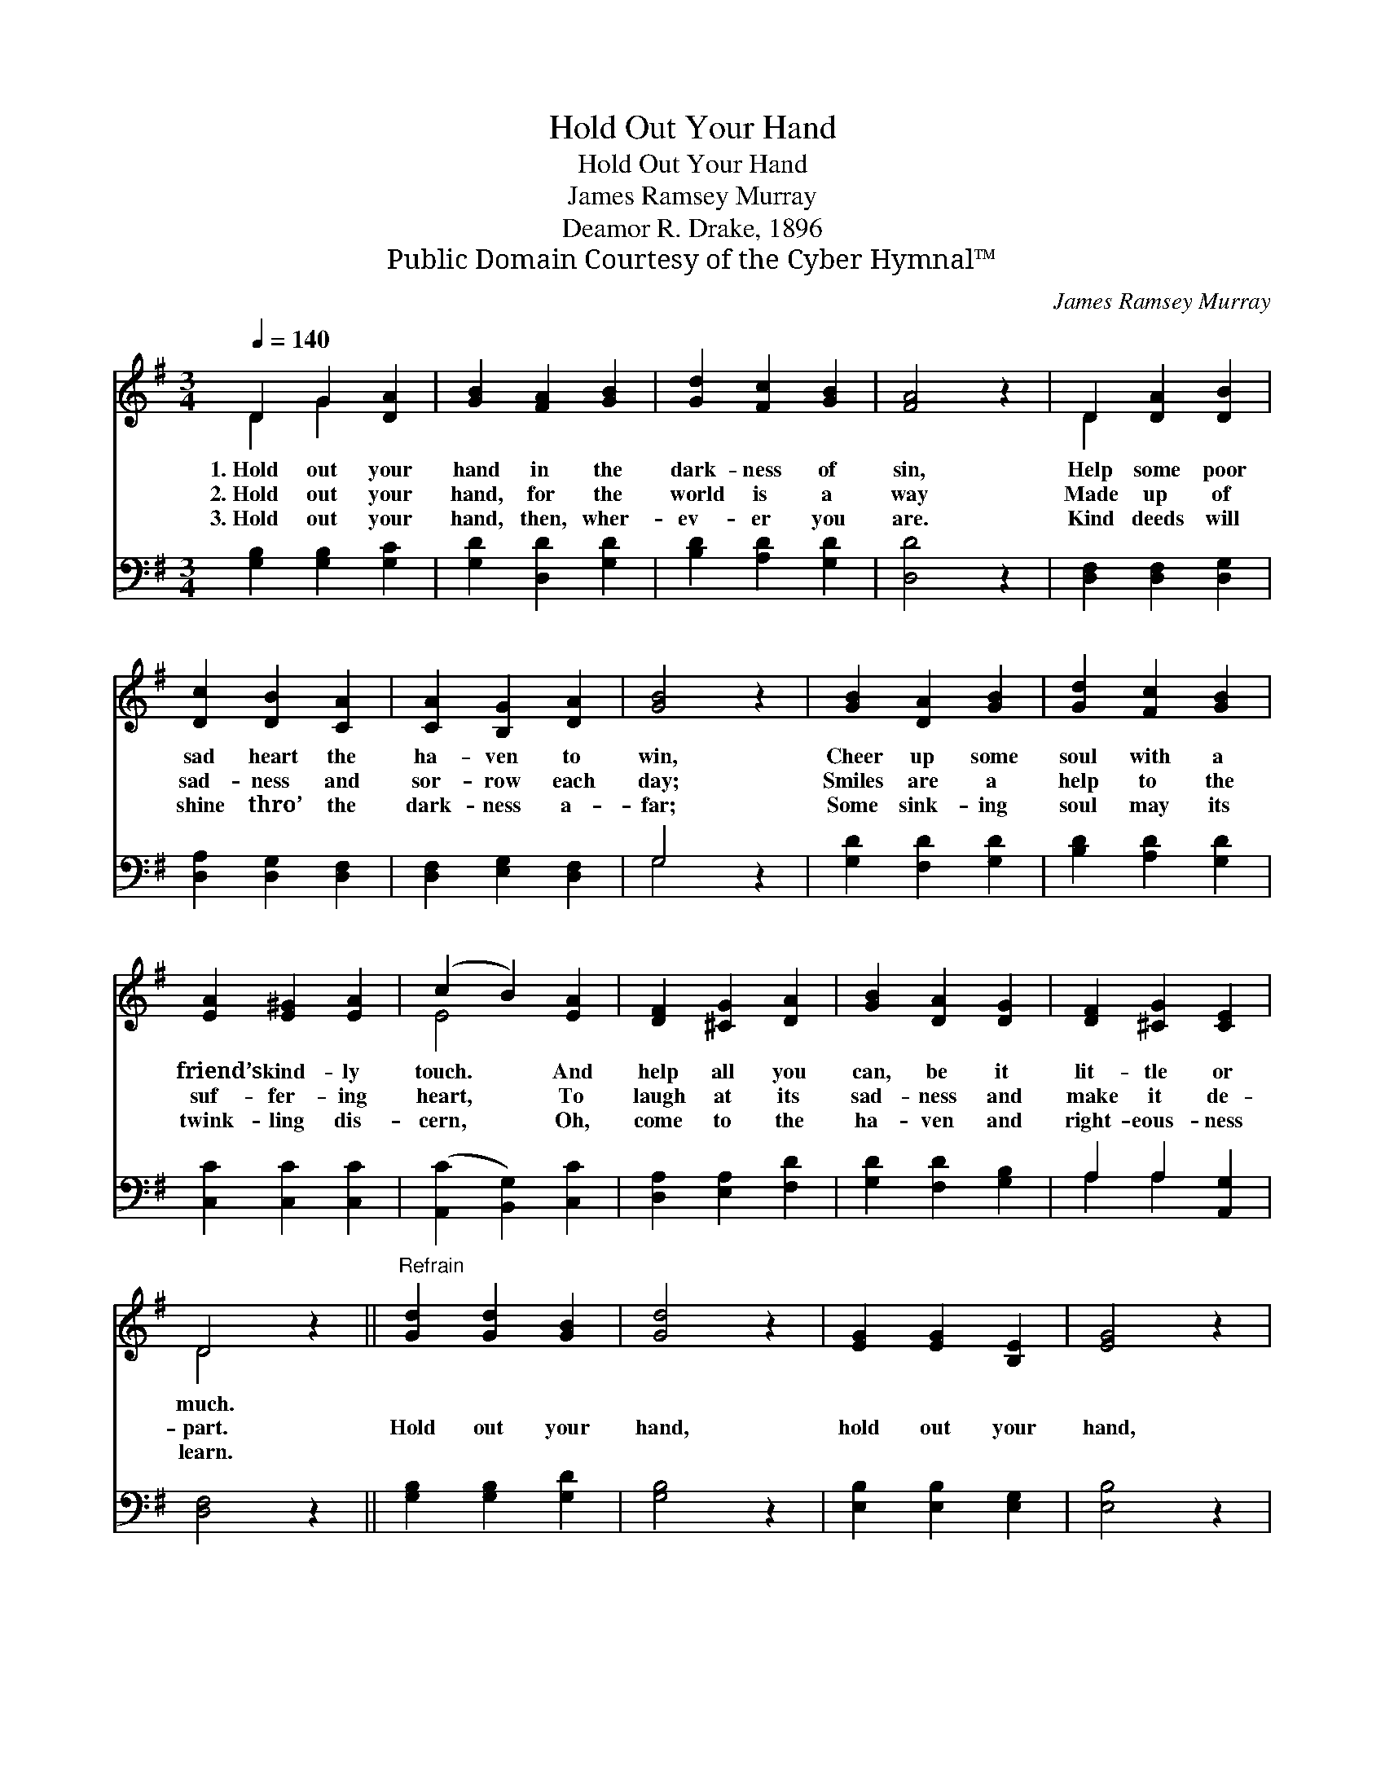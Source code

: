 X:1
T:Hold Out Your Hand
T:Hold Out Your Hand
T:James Ramsey Murray
T:Deamor R. Drake, 1896
T:Public Domain Courtesy of the Cyber Hymnal™
C:James Ramsey Murray
Z:Public Domain
Z:Courtesy of the Cyber Hymnal™
%%score ( 1 2 ) ( 3 4 )
L:1/8
Q:1/4=140
M:3/4
K:G
V:1 treble 
V:2 treble 
V:3 bass 
V:4 bass 
V:1
 D2 G2 [DA]2 | [GB]2 [FA]2 [GB]2 | [Gd]2 [Fc]2 [GB]2 | [FA]4 z2 | D2 [DA]2 [DB]2 | %5
w: 1.~Hold out your|hand in the|dark- ness of|sin,|Help some poor|
w: 2.~Hold out your|hand, for the|world is a|way|Made up of|
w: 3.~Hold out your|hand, then, wher-|ev- er you|are.|Kind deeds will|
 [Dc]2 [DB]2 [CA]2 | [CA]2 [B,G]2 [DA]2 | [GB]4 z2 | [GB]2 [DA]2 [GB]2 | [Gd]2 [Fc]2 [GB]2 | %10
w: sad heart the|ha- ven to|win,|Cheer up some|soul with a|
w: sad- ness and|sor- row each|day;|Smiles are a|help to the|
w: shine thro’ the|dark- ness a-|far;|Some sink- ing|soul may its|
 [EA]2 [E^G]2 [EA]2 | (c2 B2) [EA]2 | [DF]2 [^CG]2 [DA]2 | [GB]2 [DA]2 [DG]2 | [DF]2 [^CG]2 [CE]2 | %15
w: friend’s kind- ly|touch. * And|help all you|can, be it|lit- tle or|
w: suf- fer- ing|heart, * To|laugh at its|sad- ness and|make it de-|
w: twink- ling dis-|cern, * Oh,|come to the|ha- ven and|right- eous- ness|
 D4 z2 ||"^Refrain" [Gd]2 [Gd]2 [GB]2 | [Gd]4 z2 | [EG]2 [EG]2 [B,E]2 | [EG]4 z2 | %20
w: much.|||||
w: part.|Hold out your|hand,|hold out your|hand,|
w: learn.|||||
 [FA]2 [FA]2 [GB]2 | ([Bd]2 [Ac]2) [GB]2 | ([GB]6 | [FA]4) z2 | [Gd]2 [Gd]2 [GB]2 | [Gd]4 z2 | %26
w: ||||||
w: And bid their|hearts * be|strong;||Hold out your|hand,|
w: ||||||
 [=FG]2 [FB]2 [Fd]2 | !fermata![Ee]4 [Ge]2 | d4 [GB]2 | ([Ec]2 [DB]2) [CA]2 | [B,G]4 z2 |] %31
w: |||||
w: hold out your|hand, And|help the|world * a-|long.|
w: |||||
V:2
 D2 G2 x2 | x6 | x6 | x6 | D2 x4 | x6 | x6 | x6 | x6 | x6 | x6 | E4 x2 | x6 | x6 | x6 | D4 x2 || %16
 x6 | x6 | x6 | x6 | x6 | x6 | x6 | x6 | x6 | x6 | x6 | x6 | (G2 F2) x2 | x6 | x6 |] %31
V:3
 [G,B,]2 [G,B,]2 [G,C]2 | [G,D]2 [D,D]2 [G,D]2 | [B,D]2 [A,D]2 [G,D]2 | [D,D]4 z2 | %4
 [D,F,]2 [D,F,]2 [D,G,]2 | [D,A,]2 [D,G,]2 [D,F,]2 | [D,F,]2 [E,G,]2 [D,F,]2 | G,4 z2 | %8
 [G,D]2 [F,D]2 [G,D]2 | [B,D]2 [A,D]2 [G,D]2 | [C,C]2 [C,C]2 [C,C]2 | ([A,,C]2 [B,,G,]2) [C,C]2 | %12
 [D,A,]2 [E,A,]2 [F,D]2 | [G,D]2 [F,D]2 [G,B,]2 | A,2 A,2 [A,,G,]2 | [D,F,]4 z2 || %16
 [G,B,]2 [G,B,]2 [G,D]2 | [G,B,]4 z2 | [E,B,]2 [E,B,]2 [E,G,]2 | [E,B,]4 z2 | %20
 [D,D]2 [D,D]2 [D,D]2 | [D,D]4 [D,D]2 | [D,D]6- | [D,D]4 z2 | [G,B,]2 [G,B,]2 [G,D]2 | [G,B,]4 z2 | %26
 [G,B,]2 [G,D]2 [G,B,]2 | !fermata![C,C]4 [C,C]2 | (B,2 A,2) [E,G,]2 | ([A,,A,]2 [D,G,]2) [D,F,]2 | %30
 [G,,G,]4 z2 |] %31
V:4
 x6 | x6 | x6 | x6 | x6 | x6 | x6 | G,4 x2 | x6 | x6 | x6 | x6 | x6 | x6 | A,2 A,2 x2 | x6 || x6 | %17
 x6 | x6 | x6 | x6 | x6 | x6 | x6 | x6 | x6 | x6 | x6 | D,4 x2 | x6 | x6 |] %31


